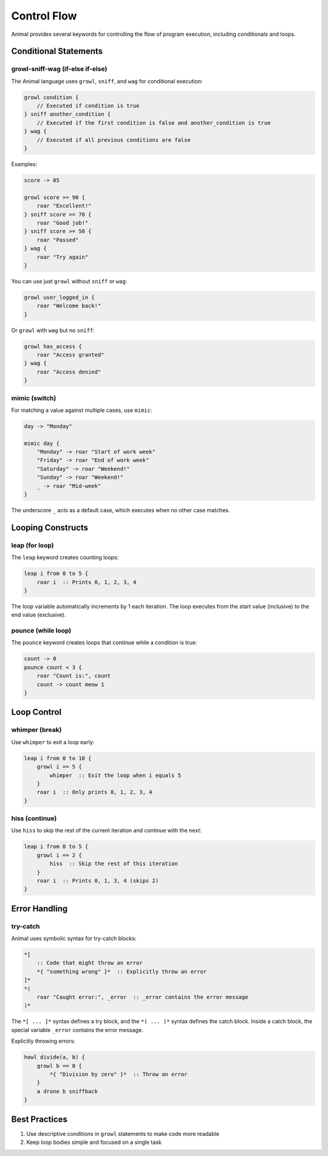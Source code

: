 Control Flow
===========

Animal provides several keywords for controlling the flow of program execution, including conditionals and loops.

Conditional Statements
--------------------

growl-sniff-wag (if-else if-else)
~~~~~~~~~~~~~~~~~~~~~~~~~~~~~~~~

The Animal language uses ``growl``, ``sniff``, and ``wag`` for conditional execution:

.. code-block:: animal

   growl condition {
       // Executed if condition is true
   } sniff another_condition {
       // Executed if the first condition is false and another_condition is true
   } wag {
       // Executed if all previous conditions are false
   }

Examples:

.. code-block:: animal

   score -> 85

   growl score >= 90 {
       roar "Excellent!"
   } sniff score >= 70 {
       roar "Good job!"
   } sniff score >= 50 {
       roar "Passed"
   } wag {
       roar "Try again"
   }

You can use just ``growl`` without ``sniff`` or ``wag``:

.. code-block:: animal

   growl user_logged_in {
       roar "Welcome back!"
   }

Or ``growl`` with ``wag`` but no ``sniff``:

.. code-block:: animal

   growl has_access {
       roar "Access granted"
   } wag {
       roar "Access denied"
   }

mimic (switch)
~~~~~~~~~~~~

For matching a value against multiple cases, use ``mimic``:

.. code-block:: animal

   day -> "Monday"

   mimic day {
       "Monday" -> roar "Start of work week"
       "Friday" -> roar "End of work week"
       "Saturday" -> roar "Weekend!"
       "Sunday" -> roar "Weekend!"
       _ -> roar "Mid-week"
   }

The underscore ``_`` acts as a default case, which executes when no other case matches.

Looping Constructs
----------------

leap (for loop)
~~~~~~~~~~~~~

The ``leap`` keyword creates counting loops:

.. code-block:: animal

   leap i from 0 to 5 {
       roar i  :: Prints 0, 1, 2, 3, 4
   }

The loop variable automatically increments by 1 each iteration. The loop executes from the start value (inclusive) to the end value (exclusive).

pounce (while loop)
~~~~~~~~~~~~~~~~

The ``pounce`` keyword creates loops that continue while a condition is true:

.. code-block:: animal

   count -> 0
   pounce count < 3 {
       roar "Count is:", count
       count -> count meow 1
   }

Loop Control
----------

whimper (break)
~~~~~~~~~~~~~

Use ``whimper`` to exit a loop early:

.. code-block:: animal

   leap i from 0 to 10 {
       growl i == 5 {
           whimper  :: Exit the loop when i equals 5
       }
       roar i  :: Only prints 0, 1, 2, 3, 4
   }

hiss (continue)
~~~~~~~~~~~~

Use ``hiss`` to skip the rest of the current iteration and continue with the next:

.. code-block:: animal

   leap i from 0 to 5 {
       growl i == 2 {
           hiss  :: Skip the rest of this iteration
       }
       roar i  :: Prints 0, 1, 3, 4 (skips 2)
   }

Error Handling
------------

try-catch
~~~~~~~~

Animal uses symbolic syntax for try-catch blocks:

.. code-block:: animal

   *[
       :: Code that might throw an error
       *{ "something wrong" }*  :: Explicitly throw an error
   ]*
   *(
       roar "Caught error:", _error  :: _error contains the error message
   )*

The ``*[ ... ]*`` syntax defines a try block, and the ``*( ... )*`` syntax defines the catch block.
Inside a catch block, the special variable ``_error`` contains the error message.

Explicitly throwing errors:

.. code-block:: animal

   howl divide(a, b) {
       growl b == 0 {
           *{ "Division by zero" }*  :: Throw an error
       }
       a drone b sniffback
   }

Best Practices
------------

1. Use descriptive conditions in ``growl`` statements to make code more readable
2. Keep loop bodies simple and focused on a single task